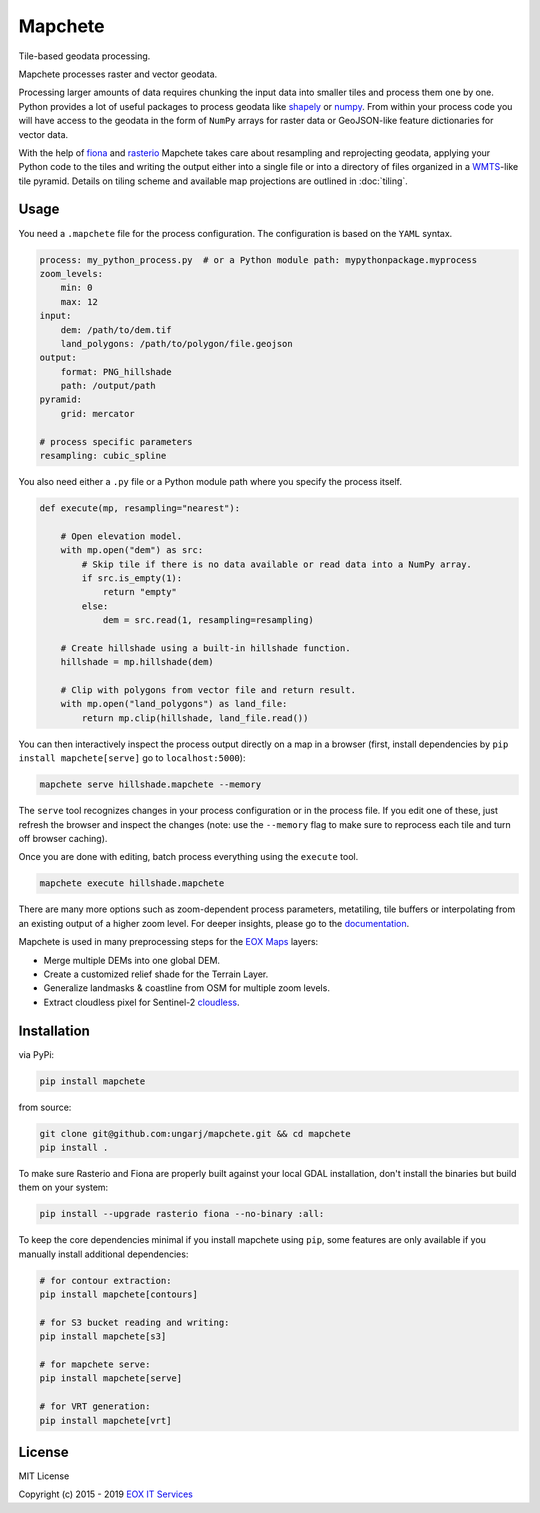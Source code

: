 ========
Mapchete
========

Tile-based geodata processing.

.. image:: https://badge.fury.io/py/mapchete.svg
    :target: https://badge.fury.io/py/mapchete

.. image:: https://travis-ci.org/ungarj/mapchete.svg?branch=master
    :target: https://travis-ci.org/ungarj/mapchete

.. image:: https://coveralls.io/repos/github/ungarj/mapchete/badge.svg?branch=master
    :target: https://coveralls.io/github/ungarj/mapchete?branch=master

.. image:: https://readthedocs.org/projects/mapchete/badge/?version=latest
    :target: http://mapchete.readthedocs.io/en/latest/?badge=latest
    :alt: Documentation Status

.. image:: https://img.shields.io/pypi/pyversions/mapchete.svg
    :target: https://pypi.python.org/pypi/mapchete

Mapchete processes raster and vector geodata.

Processing larger amounts of data requires chunking the input data into smaller tiles
and process them one by one. Python provides a lot of useful packages to process geodata
like shapely_ or numpy_. From within your process code you will have access to the geodata
in the form of ``NumPy`` arrays for raster data or GeoJSON-like feature dictionaries for
vector data.

With the help of fiona_ and rasterio_ Mapchete takes care about resampling and
reprojecting geodata, applying your Python code to the tiles and writing the output either
into a single file or into a directory of files organized in a WMTS_-like tile pyramid.
Details on tiling scheme and available map projections are outlined in :doc:`tiling`.

.. _shapely: http://toblerity.org/shapely/
.. _numpy: http://www.numpy.org/
.. _fiona: https://github.com/Toblerity/Fiona
.. _rasterio: https://github.com/mapbox/rasterio/
.. _WMTS: https://en.wikipedia.org/wiki/Web_Map_Tile_Service


-----
Usage
-----

You need a ``.mapchete`` file for the process configuration. The configuration is based
on the ``YAML`` syntax.

.. code-block:: yaml

    process: my_python_process.py  # or a Python module path: mypythonpackage.myprocess
    zoom_levels:
        min: 0
        max: 12
    input:
        dem: /path/to/dem.tif
        land_polygons: /path/to/polygon/file.geojson
    output:
        format: PNG_hillshade
        path: /output/path
    pyramid:
        grid: mercator

    # process specific parameters
    resampling: cubic_spline


You also need either a ``.py`` file or a Python module path where you specify the process
itself.

.. code-block:: python

    def execute(mp, resampling="nearest"):

        # Open elevation model.
        with mp.open("dem") as src:
            # Skip tile if there is no data available or read data into a NumPy array.
            if src.is_empty(1):
                return "empty"
            else:
                dem = src.read(1, resampling=resampling)

        # Create hillshade using a built-in hillshade function.
        hillshade = mp.hillshade(dem)

        # Clip with polygons from vector file and return result.
        with mp.open("land_polygons") as land_file:
            return mp.clip(hillshade, land_file.read())


You can then interactively inspect the process output directly on a map in a
browser (first, install dependencies by ``pip install mapchete[serve]`` go to
``localhost:5000``):

.. code-block:: shell

    mapchete serve hillshade.mapchete --memory


The ``serve`` tool recognizes changes in your process configuration or in the
process file. If you edit one of these, just refresh the browser and inspect the
changes (note: use the ``--memory`` flag to make sure to reprocess each tile and
turn off browser caching).

Once you are done with editing, batch process everything using the ``execute``
tool.

.. code-block:: shell

    mapchete execute hillshade.mapchete


There are many more options such as zoom-dependent process parameters, metatiling, tile
buffers or interpolating from an existing output of a higher zoom level. For deeper
insights, please go to the documentation_.

.. _documentation: http://mapchete.readthedocs.io/en/latest/index.html

Mapchete is used in many preprocessing steps for the `EOX Maps`_ layers:

* Merge multiple DEMs into one global DEM.
* Create a customized relief shade for the Terrain Layer.
* Generalize landmasks & coastline from OSM for multiple zoom levels.
* Extract cloudless pixel for Sentinel-2 cloudless_.

.. _cloudless: https://cloudless.eox.at/
.. _`EOX Maps`: http://maps.eox.at/


------------
Installation
------------

via PyPi:

.. code-block:: shell

    pip install mapchete


from source:

.. code-block:: shell

    git clone git@github.com:ungarj/mapchete.git && cd mapchete
    pip install .



To make sure Rasterio and Fiona are properly built against your local GDAL installation,
don't install the binaries but build them on your system:

.. code-block:: shell

    pip install --upgrade rasterio fiona --no-binary :all:


To keep the core dependencies minimal if you install mapchete using ``pip``, some features
are only available if you manually install additional dependencies:

.. code-block:: shell

    # for contour extraction:
    pip install mapchete[contours]

    # for S3 bucket reading and writing:
    pip install mapchete[s3]

    # for mapchete serve:
    pip install mapchete[serve]

    # for VRT generation:
    pip install mapchete[vrt]


-------
License
-------

MIT License

Copyright (c) 2015 - 2019 `EOX IT Services`_

.. _`EOX IT Services`: https://eox.at/

